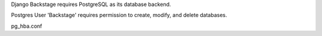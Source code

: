 Django Backstage requires PostgreSQL as its database backend.

Postgres User 'Backstage' requires permission to create, modify, and delete databases.



pg_hba.conf
